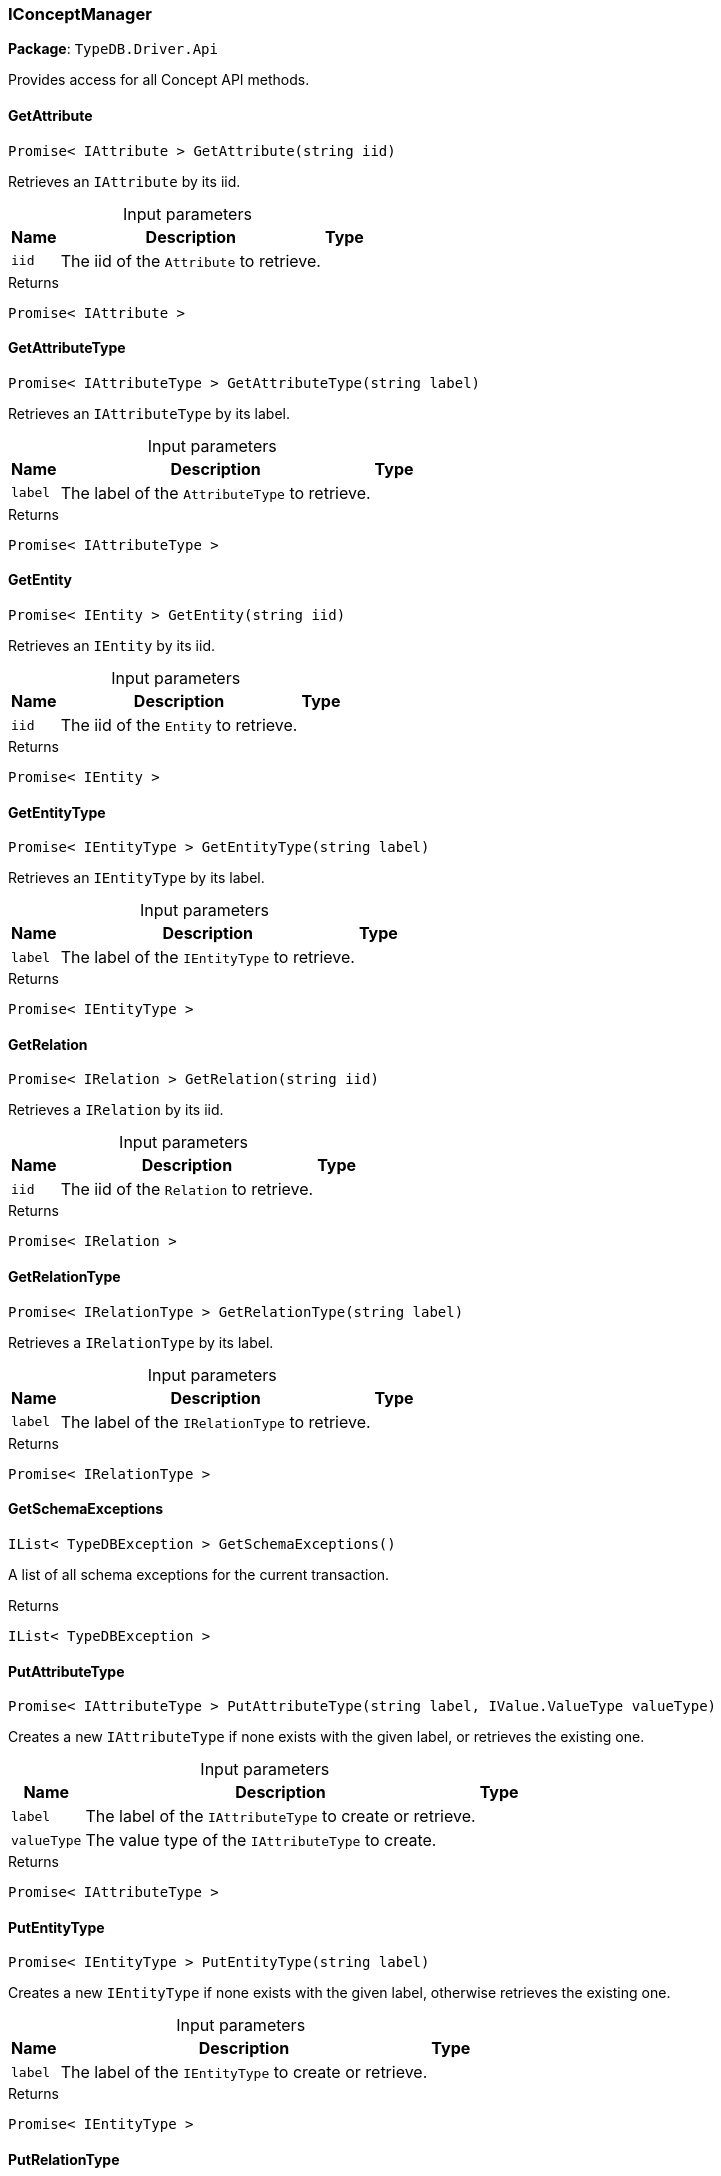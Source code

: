 [#_IConceptManager]
=== IConceptManager

*Package*: `TypeDB.Driver.Api`



Provides access for all Concept API methods.

// tag::methods[]
[#_Promise__IAttribute___TypeDB_Driver_Api_IConceptManager_GetAttribute___string_iid_]
==== GetAttribute

[source,csharp]
----
Promise< IAttribute > GetAttribute(string iid)
----



Retrieves an ``IAttribute`` by its iid.


[caption=""]
.Input parameters
[cols="~,~,~"]
[options="header"]
|===
|Name |Description |Type
a| `iid` a| The iid of the ``Attribute`` to retrieve. a| 
|===

[caption=""]
.Returns
`Promise< IAttribute >`

[#_Promise__IAttributeType___TypeDB_Driver_Api_IConceptManager_GetAttributeType___string_label_]
==== GetAttributeType

[source,csharp]
----
Promise< IAttributeType > GetAttributeType(string label)
----



Retrieves an ``IAttributeType`` by its label.


[caption=""]
.Input parameters
[cols="~,~,~"]
[options="header"]
|===
|Name |Description |Type
a| `label` a| The label of the ``AttributeType`` to retrieve. a| 
|===

[caption=""]
.Returns
`Promise< IAttributeType >`

[#_Promise__IEntity___TypeDB_Driver_Api_IConceptManager_GetEntity___string_iid_]
==== GetEntity

[source,csharp]
----
Promise< IEntity > GetEntity(string iid)
----



Retrieves an ``IEntity`` by its iid.


[caption=""]
.Input parameters
[cols="~,~,~"]
[options="header"]
|===
|Name |Description |Type
a| `iid` a| The iid of the ``Entity`` to retrieve. a| 
|===

[caption=""]
.Returns
`Promise< IEntity >`

[#_Promise__IEntityType___TypeDB_Driver_Api_IConceptManager_GetEntityType___string_label_]
==== GetEntityType

[source,csharp]
----
Promise< IEntityType > GetEntityType(string label)
----



Retrieves an ``IEntityType`` by its label.


[caption=""]
.Input parameters
[cols="~,~,~"]
[options="header"]
|===
|Name |Description |Type
a| `label` a| The label of the ``IEntityType`` to retrieve. a| 
|===

[caption=""]
.Returns
`Promise< IEntityType >`

[#_Promise__IRelation___TypeDB_Driver_Api_IConceptManager_GetRelation___string_iid_]
==== GetRelation

[source,csharp]
----
Promise< IRelation > GetRelation(string iid)
----



Retrieves a ``IRelation`` by its iid.


[caption=""]
.Input parameters
[cols="~,~,~"]
[options="header"]
|===
|Name |Description |Type
a| `iid` a| The iid of the ``Relation`` to retrieve. a| 
|===

[caption=""]
.Returns
`Promise< IRelation >`

[#_Promise__IRelationType___TypeDB_Driver_Api_IConceptManager_GetRelationType___string_label_]
==== GetRelationType

[source,csharp]
----
Promise< IRelationType > GetRelationType(string label)
----



Retrieves a ``IRelationType`` by its label.


[caption=""]
.Input parameters
[cols="~,~,~"]
[options="header"]
|===
|Name |Description |Type
a| `label` a| The label of the ``IRelationType`` to retrieve. a| 
|===

[caption=""]
.Returns
`Promise< IRelationType >`

[#_IList__TypeDBException___TypeDB_Driver_Api_IConceptManager_GetSchemaExceptions___]
==== GetSchemaExceptions

[source,csharp]
----
IList< TypeDBException > GetSchemaExceptions()
----



A list of all schema exceptions for the current transaction.


[caption=""]
.Returns
`IList< TypeDBException >`

[#_Promise__IAttributeType___TypeDB_Driver_Api_IConceptManager_PutAttributeType___string_label__IValue_ValueType_valueType_]
==== PutAttributeType

[source,csharp]
----
Promise< IAttributeType > PutAttributeType(string label, IValue.ValueType valueType)
----



Creates a new ``IAttributeType`` if none exists with the given label, or retrieves the existing one.


[caption=""]
.Input parameters
[cols="~,~,~"]
[options="header"]
|===
|Name |Description |Type
a| `label` a| The label of the ``IAttributeType`` to create or retrieve. a| 
a| `valueType` a| The value type of the ``IAttributeType`` to create. a| 
|===

[caption=""]
.Returns
`Promise< IAttributeType >`

[#_Promise__IEntityType___TypeDB_Driver_Api_IConceptManager_PutEntityType___string_label_]
==== PutEntityType

[source,csharp]
----
Promise< IEntityType > PutEntityType(string label)
----



Creates a new ``IEntityType`` if none exists with the given label, otherwise retrieves the existing one.


[caption=""]
.Input parameters
[cols="~,~,~"]
[options="header"]
|===
|Name |Description |Type
a| `label` a| The label of the ``IEntityType`` to create or retrieve. a| 
|===

[caption=""]
.Returns
`Promise< IEntityType >`

[#_Promise__IRelationType___TypeDB_Driver_Api_IConceptManager_PutRelationType___string_label_]
==== PutRelationType

[source,csharp]
----
Promise< IRelationType > PutRelationType(string label)
----



Creates a new ``IRelationType`` if none exists with the given label, otherwise retrieves the existing one.


[caption=""]
.Input parameters
[cols="~,~,~"]
[options="header"]
|===
|Name |Description |Type
a| `label` a| The label of the ``IRelationType`` to create or retrieve. a| 
|===

[caption=""]
.Returns
`Promise< IRelationType >`

// end::methods[]

